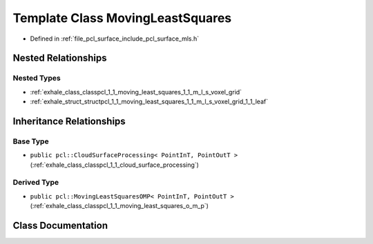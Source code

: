 .. _exhale_class_classpcl_1_1_moving_least_squares:

Template Class MovingLeastSquares
=================================

- Defined in :ref:`file_pcl_surface_include_pcl_surface_mls.h`


Nested Relationships
--------------------


Nested Types
************

- :ref:`exhale_class_classpcl_1_1_moving_least_squares_1_1_m_l_s_voxel_grid`
- :ref:`exhale_struct_structpcl_1_1_moving_least_squares_1_1_m_l_s_voxel_grid_1_1_leaf`


Inheritance Relationships
-------------------------

Base Type
*********

- ``public pcl::CloudSurfaceProcessing< PointInT, PointOutT >`` (:ref:`exhale_class_classpcl_1_1_cloud_surface_processing`)


Derived Type
************

- ``public pcl::MovingLeastSquaresOMP< PointInT, PointOutT >`` (:ref:`exhale_class_classpcl_1_1_moving_least_squares_o_m_p`)


Class Documentation
-------------------


.. doxygenclass:: pcl::MovingLeastSquares
   :members:
   :protected-members:
   :undoc-members: